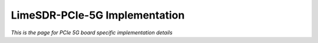 LimeSDR-PCIe-5G Implementation
==============================

*This is the page for PCIe 5G board specific implementation details*
